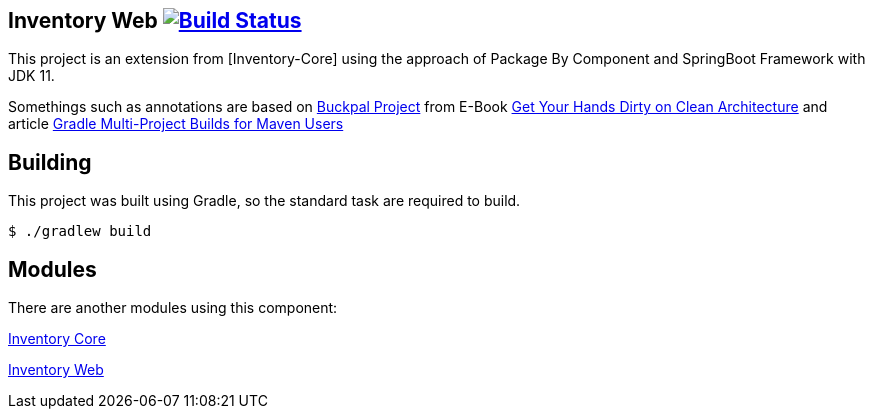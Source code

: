 == Inventory Web image:https://ci.spring.io/api/v1/teams/spring-boot/pipelines/spring-boot-2.3.x/jobs/build/badge["Build Status", link="https://ci.spring.io/teams/spring-boot/pipelines/spring-boot-2.3.x?groups=Build"]

This project is an extension from [Inventory-Core] using the approach of Package By Component and SpringBoot Framework with JDK 11.

Somethings such as annotations are based on https://github.com/thombergs/buckpal/[Buckpal Project] from E-Book https://leanpub.com/get-your-hands-dirty-on-clean-architecture[Get Your Hands Dirty on Clean Architecture] and article https://octoperf.com/blog/2019/07/25/kraken-gradle-multi-project-builds-for-maven-users/[Gradle Multi-Project Builds for Maven Users]

== Building
This project was built using Gradle, so the standard task are required to build.

[indent=0]
----
	$ ./gradlew build
----

== Modules
There are another modules using this component:

link:https://github.com/gabrielsmartins/inventory-core[Inventory Core]

link:https://github.com/gabrielsmartins/inventory-web[Inventory Web]

